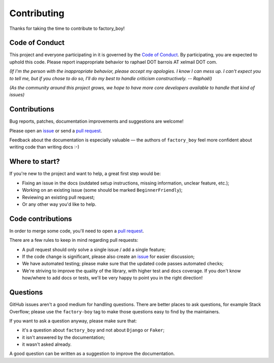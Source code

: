 Contributing
============

Thanks for taking the time to contribute to factory_boy!

Code of Conduct
---------------

This project and everyone participating in it is governed by the `Code of
Conduct`_. By participating, you are expected to uphold this code. Please
report inappropriate behavior to raphael DOT barrois AT xelmail DOT com.

.. _Code of Conduct: https://github.com/FactoryBoy/factory_boy/blob/master/CODE_OF_CONDUCT.md

*(If I'm the person with the inappropriate behavior, please accept my
apologies. I know I can mess up. I can't expect you to tell me, but if you
chose to do so, I'll do my best to handle criticism constructively.
-- Raphaël)*

*(As the community around this project grows, we hope to have more core
developers available to handle that kind of issues)*


Contributions
-------------

Bug reports, patches, documentation improvements and suggestions are welcome!

Please open an issue_ or send a `pull request`_.

Feedback about the documentation is especially valuable — the authors of
``factory_boy`` feel more confident about writing code than writing docs :-)

.. _issue: https://github.com/FactoryBoy/factory_boy/issues/new
.. _pull request: https://github.com/FactoryBoy/factory_boy/compare/


Where to start?
---------------

If you're new to the project and want to help, a great first step would be:

* Fixing an issue in the docs (outdated setup instructions, missing information,
  unclear feature, etc.);
* Working on an existing issue (some should be marked ``BeginnerFriendly``);
* Reviewing an existing pull request;
* Or any other way you'd like to help.


Code contributions
------------------

In order to merge some code, you'll need to open a `pull request`_.

There are a few rules to keep in mind regarding pull requests:

* A pull request should only solve a single issue / add a single feature;
* If the code change is significant, please also create an issue_ for easier discussion;
* We have automated testing; please make sure that the updated code passes automated checks;
* We're striving to improve the quality of the library, with higher test and docs coverage.
  If you don't know how/where to add docs or tests, we'll be very happy to point you in the right
  direction!


Questions
---------

GitHub issues aren't a good medium for handling questions. There are better
places to ask questions, for example Stack Overflow; please use the
``factory-boy`` tag to make those questions easy to find by the maintainers.

If you want to ask a question anyway, please make sure that:

- it's a question about ``factory_boy`` and not about ``Django`` or ``Faker``;
- it isn't answered by the documentation;
- it wasn't asked already.

A good question can be written as a suggestion to improve the documentation.
